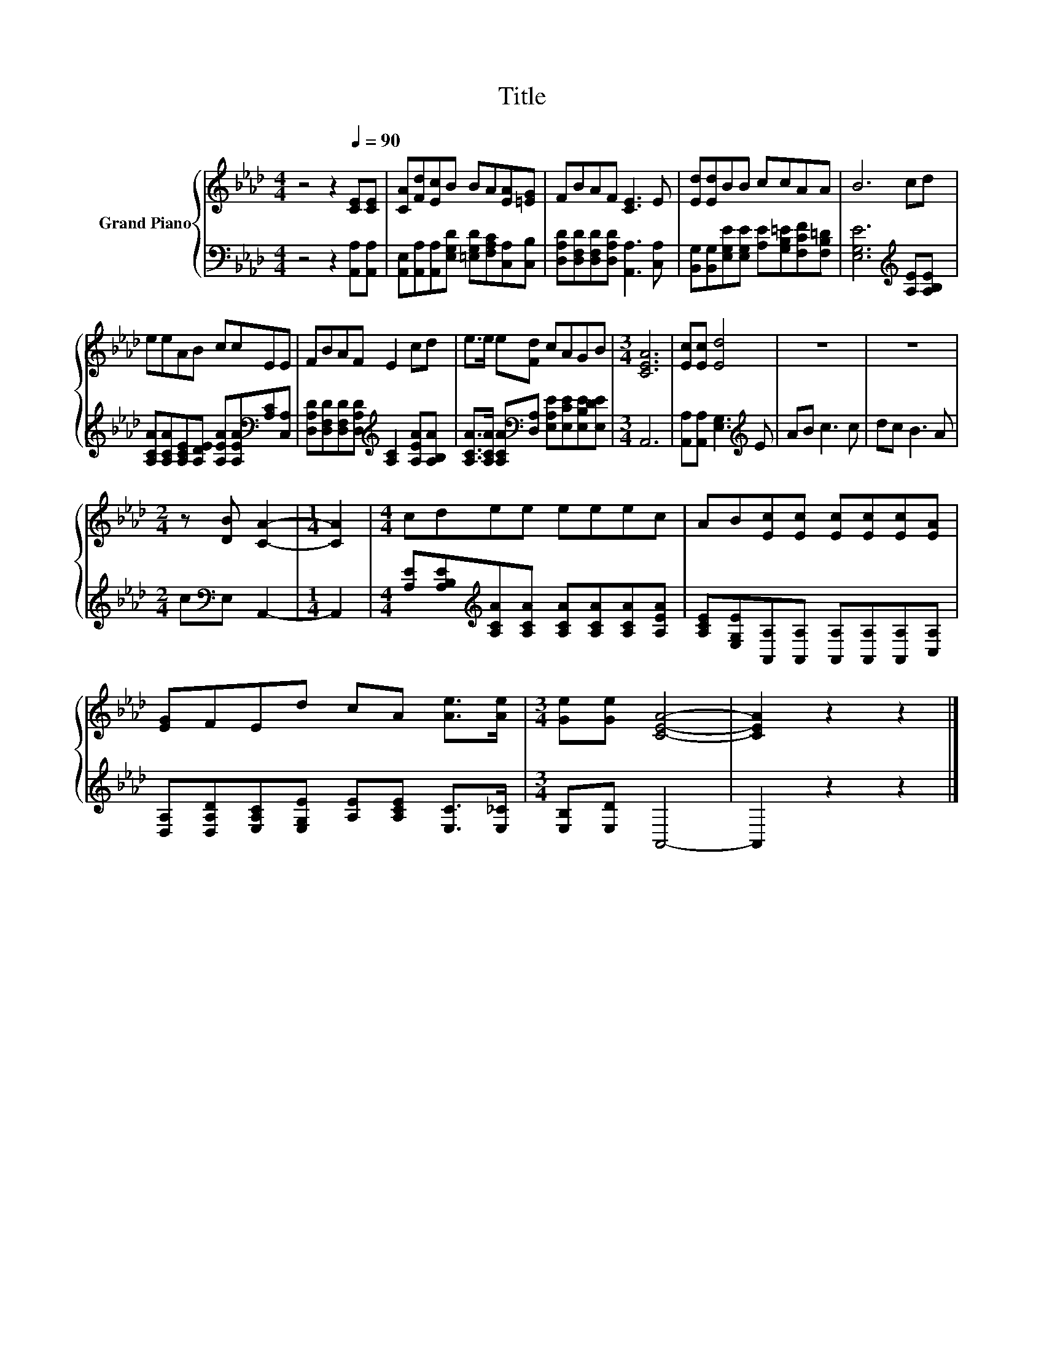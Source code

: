 X:1
T:Title
%%score { 1 | 2 }
L:1/8
M:4/4
K:Ab
V:1 treble nm="Grand Piano"
V:2 bass 
V:1
 z4 z2[Q:1/4=90] [CE][CE] | [CA][Fd][Ec]B BA[EA][=EG] | FBAF [CE]3 E | [Ed][Ed]BB ccAA | B6 cd | %5
 eeAB ccEE | FBAF E2 cd | e>e e[Fd] cAGB |[M:3/4] [CEA]6 | [Ec][Ec] [Ed]4 | z6 | z6 | %12
[M:2/4] z [DB] [CA]2- |[M:1/4] [CA]2 |[M:4/4] cdee eeec | AB[Ec][Ec] [Ec][Ec][Ec][EA] | %16
 [EG]FEd cA [Ae]>[Ae] |[M:3/4] [Ge][Ge] [CEA]4- | [CEA]2 z2 z2 |] %19
V:2
 z4 z2 [A,,A,][A,,A,] | [A,,E,][A,,A,][A,,A,][E,G,D] [=E,G,D][F,A,C][C,A,][C,B,] | %2
 [D,A,D][D,F,D][D,F,D][D,A,D] [A,,A,]3 [C,A,] | %3
 [B,,G,][B,,G,][E,G,E][E,G,E] [A,E][G,B,=E][F,CF][F,B,=D] | [E,G,E]6[K:treble] [A,E][A,B,E] | %5
 [A,CA][A,CA][A,CE][A,DE] [A,EA][A,EA][K:bass][A,C][C,A,] | %6
 [D,A,D][D,F,D][D,F,D][D,A,D][K:treble] [A,C]2 [A,EA][A,B,A] | %7
 [A,CA]>[A,CA] [A,CA][K:bass][D,A,] [E,A,E][E,CE][E,B,E][E,DE] |[M:3/4] A,,6 | %9
 [A,,A,][A,,A,] [E,G,]3[K:treble] E | AB c3 c | dc B3 A |[M:2/4] c[K:bass]E, A,,2- |[M:1/4] A,,2 | %14
[M:4/4] [A,E][A,B,E][K:treble][A,CA][A,CA] [A,CA][A,CA][A,CA][A,EA] | %15
 [A,CE][E,G,E][A,,A,][A,,A,] [A,,A,][A,,A,][A,,A,][C,A,] | %16
 [D,A,][D,A,D][E,A,C][E,G,E] [A,E][A,CE] [E,C]>[E,_C] |[M:3/4] [E,B,][E,D] A,,4- | A,,2 z2 z2 |] %19

